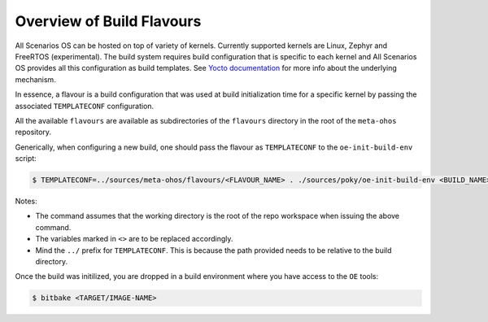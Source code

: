 .. SPDX-FileCopyrightText: Huawei Inc.
..
.. SPDX-License-Identifier: CC-BY-4.0

Overview of Build Flavours
##########################

All Scenarios OS can be hosted on top of variety of kernels. Currently supported
kernels are Linux, Zephyr and FreeRTOS (experimental). The build system
requires build configuration that is specific to each kernel and All Scenarios OS
provides all this configuration as build templates. See `Yocto documentation <https://www.yoctoproject.org/docs/current/mega-manual/mega-manual.html#creating-a-custom-template-configuration-directory>`_
for more info about the underlying mechanism.

In essence, a flavour is a build configuration that was used at build
initialization time for a specific kernel by passing the associated
``TEMPLATECONF`` configuration.

All the available ``flavours`` are available as subdirectories of the
``flavours`` directory in the root of the ``meta-ohos`` repository.

Generically, when configuring a new build, one should pass the flavour as
``TEMPLATECONF`` to the ``oe-init-build-env`` script:

.. code-block:: console

    $ TEMPLATECONF=../sources/meta-ohos/flavours/<FLAVOUR_NAME> . ./sources/poky/oe-init-build-env <BUILD_NAME>

Notes:

* The command assumes that the working directory is the root of the repo
  workspace when issuing the above command.
* The variables marked in ``<>`` are to be replaced accordingly.
* Mind the ``../`` prefix for ``TEMPLATECONF``. This is because the path
  provided needs to be relative to the build directory.

Once the build was initilized, you are dropped in a build environment where you have access to the ``OE`` tools:

.. code-block:: console
    
    $ bitbake <TARGET/IMAGE-NAME>
